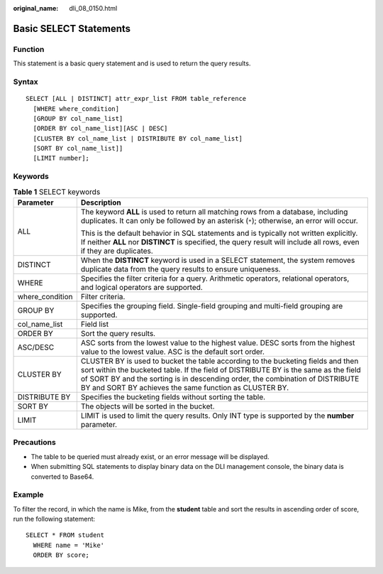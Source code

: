:original_name: dli_08_0150.html

.. _dli_08_0150:

Basic SELECT Statements
=======================

Function
--------

This statement is a basic query statement and is used to return the query results.

Syntax
------

::

   SELECT [ALL | DISTINCT] attr_expr_list FROM table_reference
     [WHERE where_condition]
     [GROUP BY col_name_list]
     [ORDER BY col_name_list][ASC | DESC]
     [CLUSTER BY col_name_list | DISTRIBUTE BY col_name_list]
     [SORT BY col_name_list]]
     [LIMIT number];

Keywords
--------

.. table:: **Table 1** SELECT keywords

   +-----------------------------------+--------------------------------------------------------------------------------------------------------------------------------------------------------------------------------------------------------------------------------------------------------------------------------------------------------------------+
   | Parameter                         | Description                                                                                                                                                                                                                                                                                                        |
   +===================================+====================================================================================================================================================================================================================================================================================================================+
   | ALL                               | The keyword **ALL** is used to return all matching rows from a database, including duplicates. It can only be followed by an asterisk (``*``); otherwise, an error will occur.                                                                                                                                     |
   |                                   |                                                                                                                                                                                                                                                                                                                    |
   |                                   | This is the default behavior in SQL statements and is typically not written explicitly. If neither **ALL** nor **DISTINCT** is specified, the query result will include all rows, even if they are duplicates.                                                                                                     |
   +-----------------------------------+--------------------------------------------------------------------------------------------------------------------------------------------------------------------------------------------------------------------------------------------------------------------------------------------------------------------+
   | DISTINCT                          | When the **DISTINCT** keyword is used in a SELECT statement, the system removes duplicate data from the query results to ensure uniqueness.                                                                                                                                                                        |
   +-----------------------------------+--------------------------------------------------------------------------------------------------------------------------------------------------------------------------------------------------------------------------------------------------------------------------------------------------------------------+
   | WHERE                             | Specifies the filter criteria for a query. Arithmetic operators, relational operators, and logical operators are supported.                                                                                                                                                                                        |
   +-----------------------------------+--------------------------------------------------------------------------------------------------------------------------------------------------------------------------------------------------------------------------------------------------------------------------------------------------------------------+
   | where_condition                   | Filter criteria.                                                                                                                                                                                                                                                                                                   |
   +-----------------------------------+--------------------------------------------------------------------------------------------------------------------------------------------------------------------------------------------------------------------------------------------------------------------------------------------------------------------+
   | GROUP BY                          | Specifies the grouping field. Single-field grouping and multi-field grouping are supported.                                                                                                                                                                                                                        |
   +-----------------------------------+--------------------------------------------------------------------------------------------------------------------------------------------------------------------------------------------------------------------------------------------------------------------------------------------------------------------+
   | col_name_list                     | Field list                                                                                                                                                                                                                                                                                                         |
   +-----------------------------------+--------------------------------------------------------------------------------------------------------------------------------------------------------------------------------------------------------------------------------------------------------------------------------------------------------------------+
   | ORDER BY                          | Sort the query results.                                                                                                                                                                                                                                                                                            |
   +-----------------------------------+--------------------------------------------------------------------------------------------------------------------------------------------------------------------------------------------------------------------------------------------------------------------------------------------------------------------+
   | ASC/DESC                          | ASC sorts from the lowest value to the highest value. DESC sorts from the highest value to the lowest value. ASC is the default sort order.                                                                                                                                                                        |
   +-----------------------------------+--------------------------------------------------------------------------------------------------------------------------------------------------------------------------------------------------------------------------------------------------------------------------------------------------------------------+
   | CLUSTER BY                        | CLUSTER BY is used to bucket the table according to the bucketing fields and then sort within the bucketed table. If the field of DISTRIBUTE BY is the same as the field of SORT BY and the sorting is in descending order, the combination of DISTRIBUTE BY and SORT BY achieves the same function as CLUSTER BY. |
   +-----------------------------------+--------------------------------------------------------------------------------------------------------------------------------------------------------------------------------------------------------------------------------------------------------------------------------------------------------------------+
   | DISTRIBUTE BY                     | Specifies the bucketing fields without sorting the table.                                                                                                                                                                                                                                                          |
   +-----------------------------------+--------------------------------------------------------------------------------------------------------------------------------------------------------------------------------------------------------------------------------------------------------------------------------------------------------------------+
   | SORT BY                           | The objects will be sorted in the bucket.                                                                                                                                                                                                                                                                          |
   +-----------------------------------+--------------------------------------------------------------------------------------------------------------------------------------------------------------------------------------------------------------------------------------------------------------------------------------------------------------------+
   | LIMIT                             | LIMIT is used to limit the query results. Only INT type is supported by the **number** parameter.                                                                                                                                                                                                                  |
   +-----------------------------------+--------------------------------------------------------------------------------------------------------------------------------------------------------------------------------------------------------------------------------------------------------------------------------------------------------------------+

Precautions
-----------

-  The table to be queried must already exist, or an error message will be displayed.
-  When submitting SQL statements to display binary data on the DLI management console, the binary data is converted to Base64.

Example
-------

To filter the record, in which the name is Mike, from the **student** table and sort the results in ascending order of score, run the following statement:

::

   SELECT * FROM student
     WHERE name = 'Mike'
     ORDER BY score;
